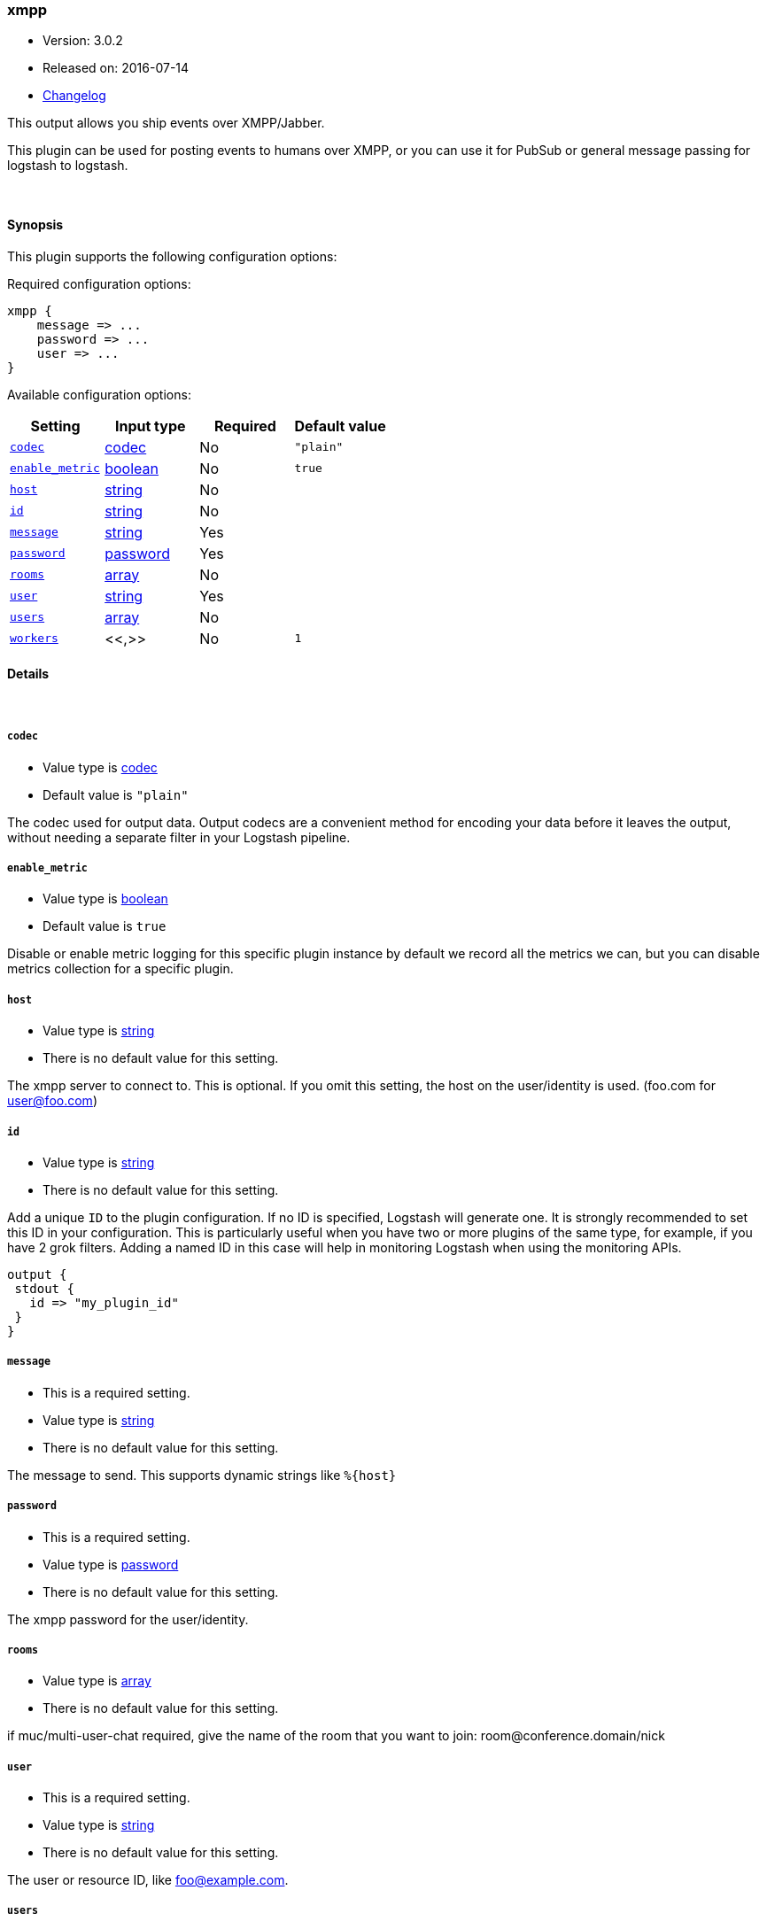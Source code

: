 [[plugins-outputs-xmpp]]
=== xmpp

* Version: 3.0.2
* Released on: 2016-07-14
* https://github.com/logstash-plugins/logstash-output-xmpp/blob/master/CHANGELOG.md#302[Changelog]



This output allows you ship events over XMPP/Jabber.

This plugin can be used for posting events to humans over XMPP, or you can
use it for PubSub or general message passing for logstash to logstash.

&nbsp;

==== Synopsis

This plugin supports the following configuration options:

Required configuration options:

[source,json]
--------------------------
xmpp {
    message => ...
    password => ...
    user => ...
}
--------------------------



Available configuration options:

[cols="<,<,<,<m",options="header",]
|=======================================================================
|Setting |Input type|Required|Default value
| <<plugins-outputs-xmpp-codec>> |<<codec,codec>>|No|`"plain"`
| <<plugins-outputs-xmpp-enable_metric>> |<<boolean,boolean>>|No|`true`
| <<plugins-outputs-xmpp-host>> |<<string,string>>|No|
| <<plugins-outputs-xmpp-id>> |<<string,string>>|No|
| <<plugins-outputs-xmpp-message>> |<<string,string>>|Yes|
| <<plugins-outputs-xmpp-password>> |<<password,password>>|Yes|
| <<plugins-outputs-xmpp-rooms>> |<<array,array>>|No|
| <<plugins-outputs-xmpp-user>> |<<string,string>>|Yes|
| <<plugins-outputs-xmpp-users>> |<<array,array>>|No|
| <<plugins-outputs-xmpp-workers>> |<<,>>|No|`1`
|=======================================================================


==== Details

&nbsp;

[[plugins-outputs-xmpp-codec]]
===== `codec` 

  * Value type is <<codec,codec>>
  * Default value is `"plain"`

The codec used for output data. Output codecs are a convenient method for encoding your data before it leaves the output, without needing a separate filter in your Logstash pipeline.

[[plugins-outputs-xmpp-enable_metric]]
===== `enable_metric` 

  * Value type is <<boolean,boolean>>
  * Default value is `true`

Disable or enable metric logging for this specific plugin instance
by default we record all the metrics we can, but you can disable metrics collection
for a specific plugin.

[[plugins-outputs-xmpp-host]]
===== `host` 

  * Value type is <<string,string>>
  * There is no default value for this setting.

The xmpp server to connect to. This is optional. If you omit this setting,
the host on the user/identity is used. (foo.com for user@foo.com)

[[plugins-outputs-xmpp-id]]
===== `id` 

  * Value type is <<string,string>>
  * There is no default value for this setting.

Add a unique `ID` to the plugin configuration. If no ID is specified, Logstash will generate one. 
It is strongly recommended to set this ID in your configuration. This is particularly useful 
when you have two or more plugins of the same type, for example, if you have 2 grok filters. 
Adding a named ID in this case will help in monitoring Logstash when using the monitoring APIs.

[source,ruby]
---------------------------------------------------------------------------------------------------
output {
 stdout {
   id => "my_plugin_id"
 }
}
---------------------------------------------------------------------------------------------------


[[plugins-outputs-xmpp-message]]
===== `message` 

  * This is a required setting.
  * Value type is <<string,string>>
  * There is no default value for this setting.

The message to send. This supports dynamic strings like `%{host}`

[[plugins-outputs-xmpp-password]]
===== `password` 

  * This is a required setting.
  * Value type is <<password,password>>
  * There is no default value for this setting.

The xmpp password for the user/identity.

[[plugins-outputs-xmpp-rooms]]
===== `rooms` 

  * Value type is <<array,array>>
  * There is no default value for this setting.

if muc/multi-user-chat required, give the name of the room that
you want to join: room@conference.domain/nick

[[plugins-outputs-xmpp-user]]
===== `user` 

  * This is a required setting.
  * Value type is <<string,string>>
  * There is no default value for this setting.

The user or resource ID, like foo@example.com.

[[plugins-outputs-xmpp-users]]
===== `users` 

  * Value type is <<array,array>>
  * There is no default value for this setting.

The users to send messages to

[[plugins-outputs-xmpp-workers]]
===== `workers` 

  * Value type is <<string,string>>
  * Default value is `1`

TODO remove this in Logstash 6.0
when we no longer support the :legacy type
This is hacky, but it can only be herne


